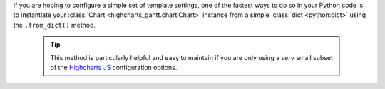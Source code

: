 If you are hoping to configure a simple set of template settings, one of the fastest
ways to do so in your Python code is to instantiate your
:class:`Chart <highcharts_gantt.chart.Chart>` instance from a simple
:class:`dict <python:dict>` using the ``.from_dict()`` method.

  .. tip::

    This method is particularly helpful and easy to maintain if you are only using a
    *very* small subset of the `Highcharts JS <https://www.highcharts.com>`__
    configuration options.

